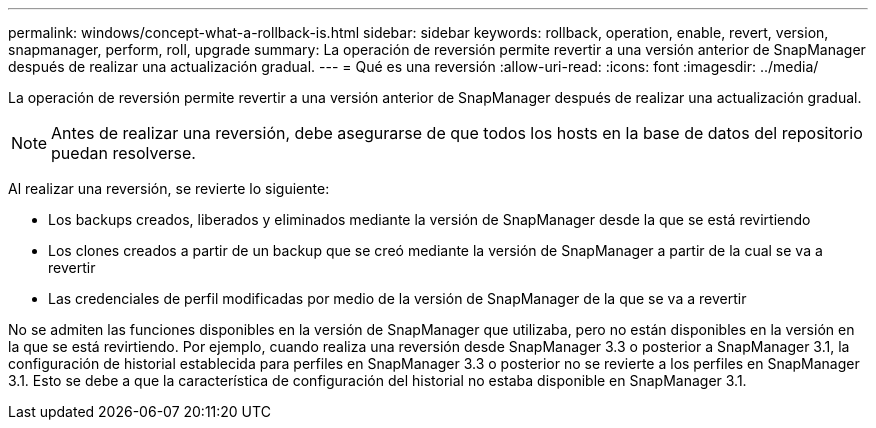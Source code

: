 ---
permalink: windows/concept-what-a-rollback-is.html 
sidebar: sidebar 
keywords: rollback, operation, enable, revert, version, snapmanager, perform, roll, upgrade 
summary: La operación de reversión permite revertir a una versión anterior de SnapManager después de realizar una actualización gradual. 
---
= Qué es una reversión
:allow-uri-read: 
:icons: font
:imagesdir: ../media/


[role="lead"]
La operación de reversión permite revertir a una versión anterior de SnapManager después de realizar una actualización gradual.


NOTE: Antes de realizar una reversión, debe asegurarse de que todos los hosts en la base de datos del repositorio puedan resolverse.

Al realizar una reversión, se revierte lo siguiente:

* Los backups creados, liberados y eliminados mediante la versión de SnapManager desde la que se está revirtiendo
* Los clones creados a partir de un backup que se creó mediante la versión de SnapManager a partir de la cual se va a revertir
* Las credenciales de perfil modificadas por medio de la versión de SnapManager de la que se va a revertir


No se admiten las funciones disponibles en la versión de SnapManager que utilizaba, pero no están disponibles en la versión en la que se está revirtiendo. Por ejemplo, cuando realiza una reversión desde SnapManager 3.3 o posterior a SnapManager 3.1, la configuración de historial establecida para perfiles en SnapManager 3.3 o posterior no se revierte a los perfiles en SnapManager 3.1. Esto se debe a que la característica de configuración del historial no estaba disponible en SnapManager 3.1.
